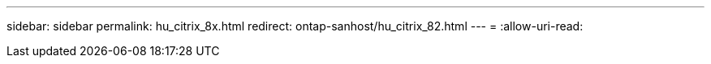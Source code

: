 ---
sidebar: sidebar 
permalink: hu_citrix_8x.html 
redirect: ontap-sanhost/hu_citrix_82.html 
---
= 
:allow-uri-read: 


